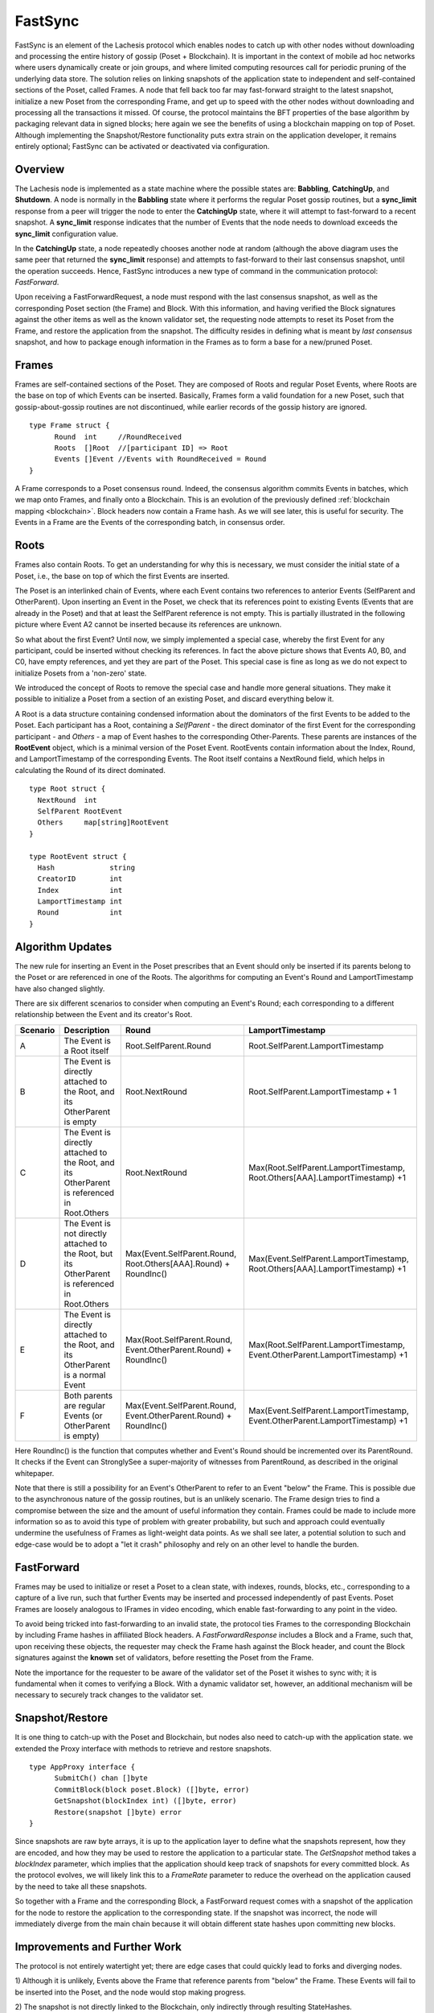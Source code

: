 .. _fastsync:

FastSync
========

FastSync is an element of the Lachesis protocol which enables nodes to catch up
with other nodes without downloading and processing the entire history of gossip
(Poset + Blockchain). It is important in the context of mobile ad hoc
networks where users dynamically create or join groups, and where limited
computing resources call for periodic pruning of the underlying data store. The
solution relies on linking snapshots of the application state to independent and
self-contained sections of the Poset, called Frames. A node that fell back
too far may fast-forward straight to the latest snapshot, initialize a new
Poset from the corresponding Frame, and get up to speed with the other nodes
without downloading and processing all the transactions it missed. Of course,
the protocol maintains the BFT properties of the base algorithm by packaging
relevant data in signed blocks; here again we see the benefits of using a
blockchain mapping on top of Poset. Although implementing the
Snapshot/Restore functionality puts extra strain on the application developer,
it remains entirely optional; FastSync can be activated or deactivated via
configuration.

Overview
--------

.. image:: assets/fastsync.png

The Lachesis node is implemented as a state machine where the possible states are:
**Babbling**, **CatchingUp**, and **Shutdown**. A node is normally in the
**Babbling** state where it performs the regular Poset gossip routines, but
a **sync_limit** response from a peer will trigger the node to enter the
**CatchingUp** state, where it will attempt to fast-forward to a recent
snapshot. A **sync_limit** response indicates that the number of Events that the
node needs to download exceeds the **sync_limit** configuration value.

In the **CatchingUp** state, a node repeatedly chooses another node at random
(although the above diagram uses the same peer that returned the **sync_limit**
response) and attempts to fast-forward to their last consensus snapshot, until
the operation succeeds. Hence, FastSync introduces a new type of command in the
communication protocol: *FastForward*.

Upon receiving a FastForwardRequest, a node must respond with the last consensus
snapshot, as well as the corresponding Poset section (the Frame) and Block.
With this information, and having verified the Block signatures against the
other items as well as the known validator set, the requesting node attempts to
reset its Poset from the Frame, and restore the application from the
snapshot. The difficulty resides in defining what is meant by *last consensus*
snapshot, and how to package enough information in the Frames as to form a base
for a new/pruned Poset.

Frames
------

Frames are self-contained sections of the Poset. They are composed of Roots
and regular Poset Events, where Roots are the base on top of which Events
can be inserted. Basically, Frames form a valid foundation for a new Poset,
such that gossip-about-gossip routines are not discontinued, while earlier
records of the gossip history are ignored.

::

  type Frame struct {
  	Round  int     //RoundReceived
  	Roots  []Root  //[participant ID] => Root
  	Events []Event //Events with RoundReceived = Round
  }

A Frame corresponds to a Poset consensus round. Indeed, the consensus
algorithm commits Events in batches, which we map onto Frames, and finally onto
a Blockchain. This is an evolution of the previously defined :ref:`blockchain
mapping <blockchain>`. Block headers now contain a Frame hash. As we will see
later, this is useful for security. The Events in a Frame are the Events of the
corresponding batch, in consensus order.

.. image:: assets/dag_frames_bx.png

Roots
-----

Frames also contain Roots. To get an understanding for why this is necessary, we
must consider the initial state of a Poset, i.e., the base on top of which
the first Events are inserted.

The Poset is an interlinked chain of Events, where each Event contains two
references to anterior Events (SelfParent and OtherParent). Upon inserting an
Event in the Poset, we check that its references point to existing Events
(Events that are already in the Poset) and that at least the SelfParent
reference is not empty. This is partially illustrated in the following picture
where Event A2 cannot be inserted because its references are unknown.

.. image:: assets/roots_0.png

So what about the first Event? Until now, we simply implemented a special case,
whereby the first Event for any participant, could be inserted without checking
its references. In fact the above picture shows that Events A0, B0, and C0, have
empty references, and yet they are part of the Poset. This special case is
fine as long as we do not expect to initialize Posets from a 'non-zero'
state.

We introduced the concept of Roots to remove the special case and handle more
general situations. They make it possible to initialize a Poset from a
section of an existing Poset, and discard everything below it.

.. image:: assets/roots_1.png

A Root is a data structure containing condensed information about the dominators
of the first Events to be added to the Poset. Each participant has a Root,
containing a *SelfParent* - the direct dominator of the first Event for the
corresponding participant - and *Others* - a map of Event hashes to the
corresponding Other-Parents. These parents are instances of the **RootEvent**
object, which is a minimal version of the Poset Event. RootEvents contain
information about the Index, Round, and LamportTimestamp of the corresponding
Events. The Root itself contains a NextRound field, which helps in calculating
the Round of its direct dominated.

::

  type Root struct {
    NextRound  int
    SelfParent RootEvent
    Others     map[string]RootEvent
  }

  type RootEvent struct {
    Hash             string
    CreatorID        int
    Index            int
    LamportTimestamp int
    Round            int
  }

Algorithm Updates
-----------------

The new rule for inserting an Event in the Poset prescribes that an Event
should only be inserted if its parents belong to the Poset or are referenced
in one of the Roots. The algorithms for computing an Event's Round and
LamportTimestamp have also changed slightly.

There are six different scenarios to consider when computing an Event's Round;
each corresponding to a different relationship between the Event and its
creator's Root.

.. image:: assets/round_algo.png

+----------+---------------------------+---------------------------------------+--------------------------------------------+
| Scenario | Description               | Round                                 | LamportTimestamp                           |
+==========+===========================+=======================================+============================================+
| A        | The Event is a Root       | Root.SelfParent.Round                 | Root.SelfParent.LamportTimestamp           |
|          | itself                    |                                       |                                            |
+----------+---------------------------+---------------------------------------+--------------------------------------------+
| B        | The Event is directly     | Root.NextRound                        | Root.SelfParent.LamportTimestamp + 1       |
|          | attached to the Root,     |                                       |                                            |
|          | and its OtherParent is    |                                       |                                            |
|          | empty                     |                                       |                                            |
+----------+---------------------------+---------------------------------------+--------------------------------------------+
| C        | The Event is directly     | Root.NextRound                        | Max(Root.SelfParent.LamportTimestamp,      |
|          | attached to the Root,     |                                       | Root.Others[AAA].LamportTimestamp) +1      |
|          | and its OtherParent is    |                                       |                                            |
|          | referenced in Root.Others |                                       |                                            |
+----------+---------------------------+---------------------------------------+--------------------------------------------+
| D        | The Event is not directly | Max(Event.SelfParent.Round,           | Max(Event.SelfParent.LamportTimestamp,     |
|          | attached to the Root,     | Root.Others[AAA].Round) + RoundInc()  | Root.Others[AAA].LamportTimestamp) +1      |
|          | but its OtherParent is    |                                       |                                            |
|          | referenced in Root.Others |                                       |                                            |
+----------+---------------------------+---------------------------------------+--------------------------------------------+
| E        | The Event is directly     | Max(Root.SelfParent.Round,            | Max(Root.SelfParent.LamportTimestamp,      |
|          | attached to the Root,     | Event.OtherParent.Round) + RoundInc() | Event.OtherParent.LamportTimestamp) +1     |
|          | and its OtherParent is    |                                       |                                            |
|          | a normal Event            |                                       |                                            |
+----------+---------------------------+---------------------------------------+--------------------------------------------+
| F        | Both parents are regular  | Max(Event.SelfParent.Round,           | Max(Event.SelfParent.LamportTimestamp,     |
|          | Events (or OtherParent is | Event.OtherParent.Round) + RoundInc() | Event.OtherParent.LamportTimestamp) +1     |
|          | empty)                    |                                       |                                            |
+----------+---------------------------+---------------------------------------+--------------------------------------------+

Here RoundInc() is the function that computes whether and Event's Round should
be incremented over its ParentRound. It checks if the Event can StronglySee a
super-majority of witnesses from ParentRound, as described in the original
whitepaper.

Note that there is still a possibility for an Event's OtherParent to refer to an
Event "below" the Frame. This is possible due to the asynchronous nature of the
gossip routines, but is an unlikely scenario. The Frame design tries to find a
compromise between the size and the amount of useful information they contain.
Frames could be made to include more information so as to avoid this type of
problem with greater probability, but such and approach could eventually
undermine the usefulness of Frames as light-weight data points. As we shall see
later, a potential solution to such and edge-case would be to adopt a "let it
crash" philosophy and rely on an other level to handle the burden.

FastForward
-----------

Frames may be used to initialize or reset a Poset to a clean state, with
indexes, rounds, blocks, etc., corresponding to a capture of a live run, such
that further Events may be inserted and processed independently of past Events.
Poset Frames are loosely analogous to IFrames in video encoding, which
enable fast-forwarding to any point in the video.

To avoid being tricked into fast-forwarding to an invalid state, the protocol
ties Frames to the corresponding Blockchain by including Frame hashes in
affiliated Block headers. A *FastForwardResponse* includes a Block and a Frame,
such that, upon receiving these objects, the requester may check the Frame hash
against the Block header, and count the Block signatures against the **known**
set of validators, before resetting the Poset from the Frame.

Note the importance for the requester to be aware of the validator set of the
Poset it wishes to sync with; it is fundamental when it comes to verifying a
Block. With a dynamic validator set, however, an additional mechanism will be
necessary to securely track changes to the validator set.

Snapshot/Restore
----------------

It is one thing to catch-up with the Poset and Blockchain, but nodes also
need to catch-up with the application state. we extended the Proxy interface
with methods to retrieve and restore snapshots.

::

  type AppProxy interface {
  	SubmitCh() chan []byte
  	CommitBlock(block poset.Block) ([]byte, error)
  	GetSnapshot(blockIndex int) ([]byte, error)
  	Restore(snapshot []byte) error
  }

Since snapshots are raw byte arrays, it is up to the application layer to define
what the snapshots represent, how they are encoded, and how they may be used to
restore the application to a particular state. The *GetSnapshot* method takes a
*blockIndex* parameter, which implies that the application should keep track of
snapshots for every committed block. As the protocol evolves, we will likely
link this to a *FrameRate* parameter to reduce the overhead on the application
caused by the need to take all these snapshots.

So together with a Frame and the corresponding Block, a FastForward request
comes with a snapshot of the application for the node to restore the application
to the corresponding state. If the snapshot was incorrect, the node will
immediately diverge from the main chain because it will obtain different state
hashes upon committing new blocks.

Improvements and Further Work
----------------------------

The protocol is not entirely watertight yet; there are edge cases that could
quickly lead to forks and diverging nodes.

1) Although it is unlikely, Events above the Frame that reference parents from
"below" the Frame. These Events will fail to be inserted into the Poset, and
the node would stop making progress.

2) The snapshot is not directly linked to the Blockchain, only indirectly through
resulting StateHashes.

Both these issues could be addressed with a general retry mechanism, whereby the
FastForward method is made atomic by working on a temporary copy of the
Poset. If an error or a fork are detected, try to FastSync again from
another Frame. This requires further work and design on fork detection and
self-healing protocols.
